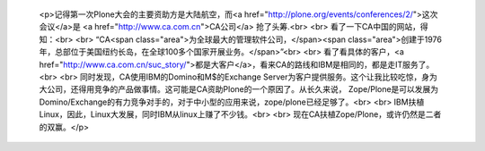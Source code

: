 
 <p>记得第一次Plone大会的主要资助方是大陆航空，而<a href="http://plone.org/events/conferences/2/">这次会议</a>是 <a href="http://www.ca.com.cn">CA公司</a> 抢了头筹.<br>
 <br>
 看了一下CA中国的网站，得知：<br>
 <br>
 “CA<span class="area">为全球最大的管理软件公司，</span><span class="area">创建于1976年，总部位于美国纽约长岛，在全球100多个国家开展业务。</span>”<br>
 <br>
 看了看具体的客户，<a href="http://www.ca.com.cn/suc_story/">都是大客户</a>，看来CA的路线和IBM是相同的，都是走IT服务了。<br>
 <br>
 同时发现，CA使用IBM的Domino和M$的Exchange
 Server为客户提供服务。这个让我比较吃惊，身为大公司，还得用竞争的产品做事情。这可能是CA资助Plone的一个原因了。从长久来说，
 Zope/Plone是可以发展为Domino/Exchange的有力竞争对手的，对于中小型的应用来说，zope/plone已经足够了。<br>
 <br>
 IBM扶植Linux，因此，Linux大发展，同时IBM从linux上赚了不少钱。<br>
 <br>
 现在CA扶植Zope/Plone，或许仍然是二者的双赢。</p>

